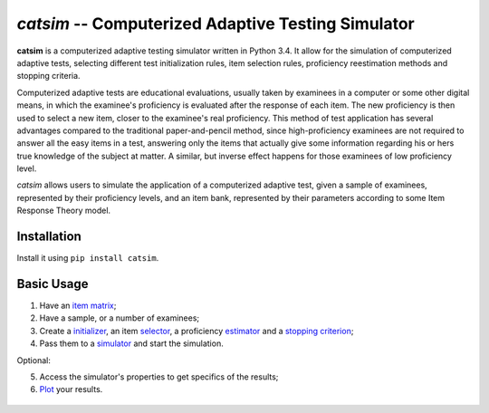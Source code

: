 `catsim` -- Computerized Adaptive Testing Simulator
===================================================

.. image:: https://travis-ci.org/douglasrizzo/catsim.svg?branch=master
    :target: https://travis-ci.org/douglasrizzo/catsim:
    :alt: Build Status

.. image:: https://coveralls.io/repos/github/douglasrizzo/catsim/badge.svg?branch=master
    :target: https://coveralls.io/github/douglasrizzo/catsim?branch=master
    :alt: Test Coverage

.. image:: https://badge.fury.io/py/catsim.svg
    :target: https://badge.fury.io/py/catsim
    :alt: Latest Version

.. image:: https://landscape.io/github/douglasrizzo/catsim/master/landscape.svg?style=flat
    :target: https://landscape.io/github/douglasrizzo/catsim/master
    :alt: Code Health

.. image:: https://requires.io/github/douglasrizzo/catsim/requirements.svg?branch=master
    :target: https://requires.io/github/douglasrizzo/catsim/requirements/?branch=master
    :alt: Requirements Status

.. image:: https://readthedocs.org/projects/catsim/badge/?version=master
    :target: http://douglasrizzo.github.io/catsim/
    :alt: Documentation Status

.. image:: https://zenodo.org/badge/20502/douglasrizzo/catsim.svg
    :target: https://zenodo.org/badge/latestdoi/20502/douglasrizzo/catsim
    :alt: Digital Object Identifier

**catsim** is a computerized adaptive testing simulator written in Python 3.4. It allow for the simulation of computerized adaptive tests, selecting different test initialization rules, item selection rules, proficiency reestimation methods and stopping criteria.

Computerized adaptive tests are educational evaluations, usually taken by examinees in a computer or some other digital means, in which the examinee's proficiency is evaluated after the response of each item. The new proficiency is then used to select a new item, closer to the examinee's real proficiency. This method of test application has several advantages compared to the traditional paper-and-pencil method, since high-proficiency examinees are not required to answer all the easy items in a test, answering only the items that actually give some information regarding his or hers true knowledge of the subject at matter. A similar, but inverse effect happens for those examinees of low proficiency level.

*catsim* allows users to simulate the application of a computerized adaptive test, given a sample of examinees, represented by their proficiency levels, and an item bank, represented by their parameters according to some Item Response Theory model.

Installation
------------

Install it using ``pip install catsim``.

Basic Usage
-----------

1. Have an `item matrix <https://douglasrizzo.github.io/catsim/item_matrix.html>`_;
2. Have a sample, or a number of examinees;
3. Create a `initializer <https://douglasrizzo.github.io/catsim/initialization.html>`_, an item `selector <https://douglasrizzo.github.io/catsim/selection.html>`_, a proficiency `estimator <https://douglasrizzo.github.io/catsim/estimation.html>`_ and a `stopping criterion <https://douglasrizzo.github.io/catsim/stopping.html>`_;
4. Pass them to a `simulator <https://douglasrizzo.github.io/catsim/simulation.html>`_ and start the simulation.

Optional:

5. Access the simulator's properties to get specifics of the results;
6. `Plot <https://douglasrizzo.github.io/catsim/plot.html>`_ your results.

 .. code-block:: python
     :linenos:

     from catsim.initialization import RandomInitializer
     from catsim.selection import MaxInfoSelector
     from catsim.reestimation import HillClimbingEstimator
     from catsim.stopping import MaxItemStopper
     from catsim.cat import generate_item_bank
     initializer = RandomInitializer()
     selector = MaxInfoSelector()
     estimator = HillClimbingEstimator()
     stopper = MaxItemStopper(20)
     Simulator(generate_item_bank(100), 10).simulate(initializer, selector, estimator, stopper)
